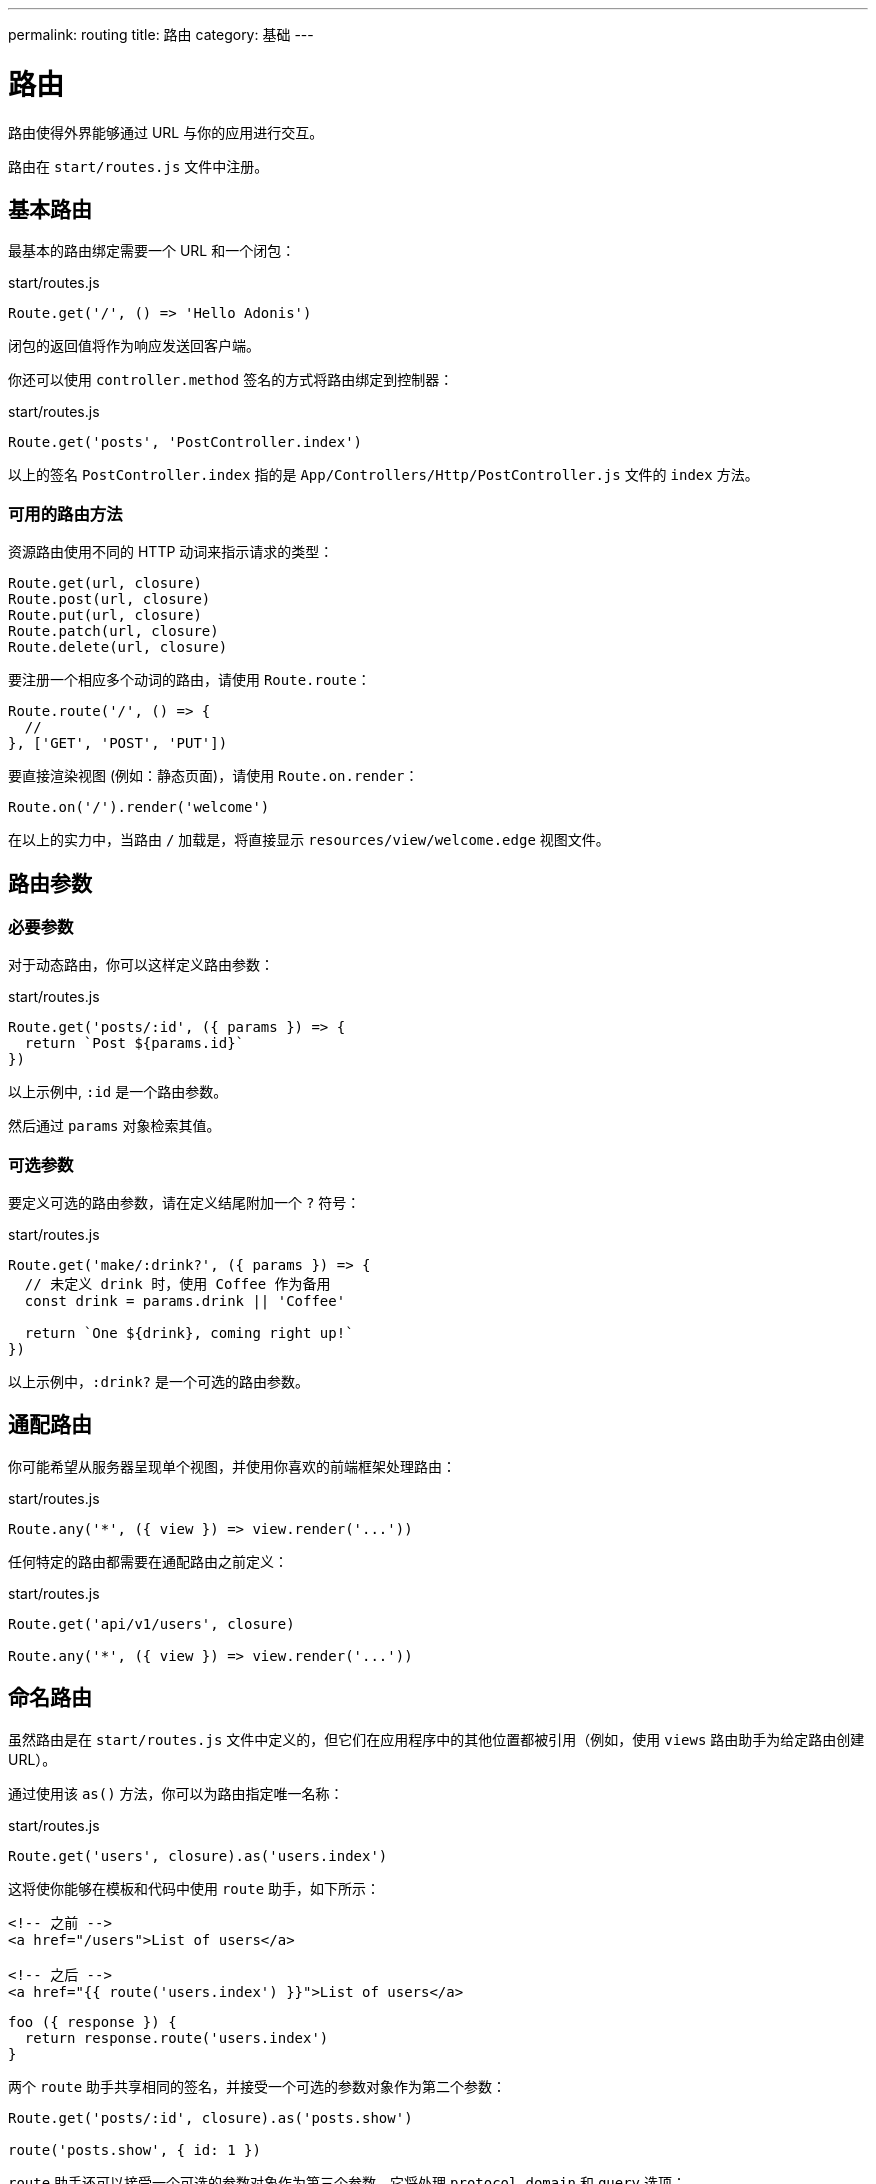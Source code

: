---
permalink: routing
title: 路由
category: 基础
---

= 路由

toc::[]

路由使得外界能够通过 URL 与你的应用进行交互。

路由在 `start/routes.js` 文件中注册。

== 基本路由

最基本的路由绑定需要一个 URL 和一个闭包：

.start/routes.js
[source, js]
----
Route.get('/', () => 'Hello Adonis')
----

闭包的返回值将作为响应发送回客户端。

你还可以使用 `controller.method` 签名的方式将路由绑定到控制器：

.start/routes.js
[source, js]
----
Route.get('posts', 'PostController.index')
----

以上的签名 `PostController.index` 指的是 `App/Controllers/Http/PostController.js` 文件的 `index` 方法。

=== 可用的路由方法

资源路由使用不同的 HTTP 动词来指示请求的类型：

[source, js]
----
Route.get(url, closure)
Route.post(url, closure)
Route.put(url, closure)
Route.patch(url, closure)
Route.delete(url, closure)
----

要注册一个相应多个动词的路由，请使用 `Route.route`：

[source, js]
----
Route.route('/', () => {
  //
}, ['GET', 'POST', 'PUT'])
----

要直接渲染视图 (例如：静态页面)，请使用 `Route.on.render`：

[source, js]
----
Route.on('/').render('welcome')
----

在以上的实力中，当路由 `/` 加载是，将直接显示 `resources/view/welcome.edge` 视图文件。

== 路由参数

=== 必要参数

对于动态路由，你可以这样定义路由参数：

.start/routes.js
[source, js]
----
Route.get('posts/:id', ({ params }) => {
  return `Post ${params.id}`
})
----

以上示例中, `:id` 是一个路由参数。

然后通过 `params` 对象检索其值。

=== 可选参数

要定义可选的路由参数，请在定义结尾附加一个 `?` 符号：

.start/routes.js
[source, js]
----
Route.get('make/:drink?', ({ params }) => {
  // 未定义 drink 时，使用 Coffee 作为备用
  const drink = params.drink || 'Coffee'

  return `One ${drink}, coming right up!`
})
----

以上示例中，`:drink?` 是一个可选的路由参数。

== 通配路由

你可能希望从服务器呈现单个视图，并使用你喜欢的前端框架处理路由：

.start/routes.js
[source, js]
----
Route.any('*', ({ view }) => view.render('...'))
----

任何特定的路由都需要在通配路由之前定义：

.start/routes.js
[source, js]
----
Route.get('api/v1/users', closure)

Route.any('*', ({ view }) => view.render('...'))
----

== 命名路由

虽然路由是在 `start/routes.js` 文件中定义的，但它们在应用程序中的其他位置都被引用（例如，使用 `views` 路由助手为给定路由创建 URL）。

通过使用该 `as()` 方法，你可以为路由指定唯一名称：

.start/routes.js
[source, js]
----
Route.get('users', closure).as('users.index')
----

这将使你能够在模板和代码中使用 `route` 助手，如下所示：

[source, html]
----
<!-- 之前 -->
<a href="/users">List of users</a>

<!-- 之后 -->
<a href="{{ route('users.index') }}">List of users</a>
----

[source, js]
----
foo ({ response }) {
  return response.route('users.index')
}
----

两个 `route` 助手共享相同的签名，并接受一个可选的参数对象作为第二个参数：

[source, js]
----
Route.get('posts/:id', closure).as('posts.show')

route('posts.show', { id: 1 })
----

`route` 助手还可以接受一个可选的参数对象作为第三个参数，它将处理 `protocol`, `domain` 和 `query` 选项：

[source, js]
----
route('posts.show', { id: 1 }, {
  query: { foo: 'bar' }
});

// 产生 /post/1?foo=bar

// 没有参数：
route('auth.login', null, {
  domain: 'auth.example.com',
  protocol: 'https',
  query: { redirect: '/dashboard' }
});

// 产生 https://auth.example.com/login?redirect=%2Fdashboard
----

这些规则也适用于视图。

[source, html]
----
<a href="{{ route('posts.show', { id: 1 }, {query: { foo: 'bar' }}) }}">Show post</a>
// href="/post/1?foo=bar"
----

== 路由格式

路由格式为 link:https://developer.mozilla.org/en-US/docs/Web/HTTP/Content_negotiation[content negotiation, window="_blank"] 开辟了一种新的方式，你可以在其中接受响应格式作为 URL 的一部分。

路由格式是客户端和服务器之间为返回哪种类型的响应而签订的协定：

.start/routes.js
[source, js]
----
Route.get('users', async ({ request, view }) => {
  const users = await User.all()

  if (request.format() === 'json') {
    return users
  }

  return view.render('users.index', { users })
}).formats(['json'])
----

对于以上示例， `/users` 端点将能够基于 URL 以多种格式进行响应：

[source, bash]
----
GET /users.json     # Returns an array of users in JSON
GET /users          # Returns the view in HTML
----

你还可以禁用默认 URL 并强制客户端定义格式：

.start/routes.js
[source, js]
----
Route.get('users', closure).formats(['json', 'html'], true)
----

将 `true` 作为第二个参数传递可以确保客户端指定一种预期格式。否则，抛出一个 404 错误。

== 路由资源

你通常会创建资源路由来对资源执行 CRUD 操作。

`Route.resource` 使用单行代码将 CRUD 路由分配给控制器：

.start/routes.js
[source, js]
----
// 这个...
Route.resource('users', 'UserController')

// ...等同于:
Route.get('users', 'UserController.index').as('users.index')
Route.post('users', 'UserController.store').as('users.store')
Route.get('users/create', 'UserController.create').as('users.create')
Route.get('users/:id', 'UserController.show').as('users.show')
Route.put('users/:id', 'UserController.update').as('users.update')
Route.patch('users/:id', 'UserController.update')
Route.get('users/:id/edit', 'UserController.edit').as('users.edit')
Route.delete('users/:id', 'UserController.destroy').as('users.destroy')
----

NOTE: 此功能仅在将路由绑定到 link:controllers[Controller] 时可用。

你还可以定义资源嵌套：

.start/routes.js
[source, js]
----
Route.resource('posts.comments', 'PostCommentController')
----

=== 资源过滤

你可以通过连缀下面的某个筛选方法来限制 `Route.resource` 方法分配的路由。

==== apiOnly

移除 `GET resource/create` and `GET resource/:id/edit` 路由：

.start/routes.js
[source, js]
----
Route.resource('users', 'UserController')
  .apiOnly()
----

==== only

仅保留指定的路由：

.start/routes.js
[source, js]
----
Route.resource('users', 'UserController')
  .only(['index', 'show'])
----

==== except

保留指定路由之外的所有路由：

.start/routes.js
[source, js]
----
Route.resource('users', 'UserController')
  .except(['index', 'show'])
----

=== 资源中间件

你可以像使用单个路由一样将中间件附加到资源路由：

.start/routes.js
[source, js]
----
Route.resource('users', 'UserController')
  .middleware(['auth'])
----

如果你不想将中间件附加到通过 `Route.resource` 生成的所有路由，你可以通过传递 `Map` 给 `middleware` 方法来自定义此行为：

.start/routes.js
[source, js]
----
Route.resource('users', 'UserController')
  .middleware(new Map([
    [['store', 'update', 'destroy'], ['auth']]
  ]))
----

以上示例中，auth 中间件仅应用于存储、更新和销毁路由

=== 资源格式

你可以通过 formats 方法为资源路由定义响应格式：

.start/routes.js
[source, js]
----
Route.resource('users', 'UserController')
  .formats(['json'])
----

== 路由域

你的应用程序可能使用多个域。

AdonisJs 可以轻易的处理此用例。

域可以是静态端点 `blog.adonisjs.com`，也可以是动态端点 `:user.adonisjs.com`。

NOTE: 你也可以在单个路由上定义域。

.start/routes.js
[source, js]
----
Route.group(() => {
  Route.get('/', ({ subdomains }) => {
    return `The username is ${subdomains.user}`
  })
}).domain(':user.myapp.com')
----

以上示例中，如果你访问 `virk.myapp.com`，你将会看到 `The username is virk`。

== 路由组

如果你的路由共享公共逻辑/配置，则你可以这样对它们分组，而不需要为每个路由重新配置：

.start/routes.js
[source, js]
----
// 未分组
Route.get('api/v1/users', closure)
Route.post('api/v1/users', closure)

// 已分组
Route.group(() => {
  Route.get('users', closure)
  Route.post('users', closure)
}).prefix('api/v1')
----

=== 前缀

为组中定义的所有路由 URL 添加前缀：

.start/routes.js
[source, js]
----
Route.group(() => {
  Route.get('users', closure)   // GET /api/v1/users
  Route.post('users', closure)  // POST /api/v1/users
}).prefix('api/v1')
----

=== 中间件

将一个或多个中间件分配给路由组：

.start/routes.js
[source, js]
----
Route.group(() => {
  //
}).middleware(['auth'])
----

NOTE: 组中间件在路由中间件之前执行。

=== 命名空间

为绑定控制器的名称空间添加前缀：

.start/routes.js
[source, js]
----
Route.group(() => {
  // 将 '/users' 绑定到 'App/Controllers/Http/Admin/UserController'
  Route.resource('/users', 'UserController')
}).namespace('Admin')
----

=== 格式

定义组内所有路由的格式：

.start/routes.js
[source, js]
----
Route.group(() => {
  //
}).formats(['json', 'html'], true)
----

=== 域名

指定哪个路由组属于哪个域：
Specify which domain group routes belong to:

.start/routes.js
[source, js]
----
Route.group(() => {
  //
}).domain('blog.adonisjs.com')
----
